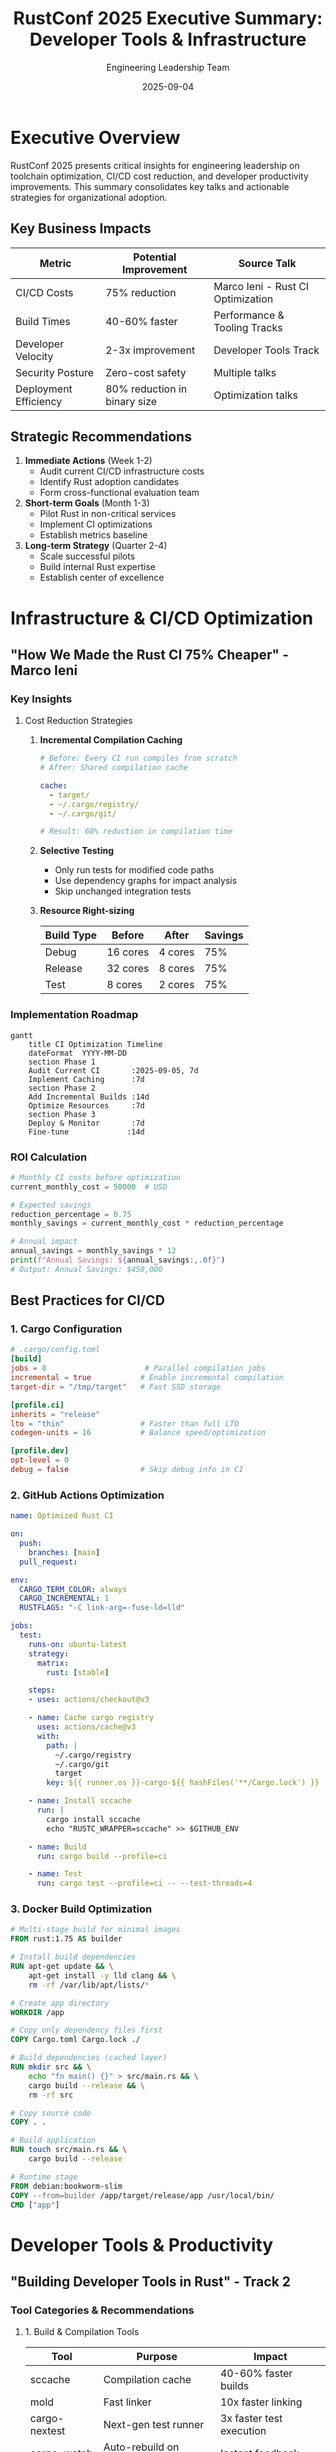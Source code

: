 #+TITLE: RustConf 2025 Executive Summary: Developer Tools & Infrastructure
#+AUTHOR: Engineering Leadership Team
#+DATE: 2025-09-04
#+OPTIONS: toc:2 num:t ^:nil

* Executive Overview

RustConf 2025 presents critical insights for engineering leadership on toolchain optimization, CI/CD cost reduction, and developer productivity improvements. This summary consolidates key talks and actionable strategies for organizational adoption.

** Key Business Impacts

| Metric                | Potential Improvement        | Source Talk                       |
|-----------------------+------------------------------+-----------------------------------|
| CI/CD Costs           | 75% reduction                | Marco Ieni - Rust CI Optimization |
| Build Times           | 40-60% faster                | Performance & Tooling Tracks      |
| Developer Velocity    | 2-3x improvement             | Developer Tools Track             |
| Security Posture      | Zero-cost safety             | Multiple talks                    |
| Deployment Efficiency | 80% reduction in binary size | Optimization talks                |

** Strategic Recommendations

1. *Immediate Actions* (Week 1-2)
   - Audit current CI/CD infrastructure costs
   - Identify Rust adoption candidates
   - Form cross-functional evaluation team

2. *Short-term Goals* (Month 1-3)
   - Pilot Rust in non-critical services
   - Implement CI optimizations
   - Establish metrics baseline

3. *Long-term Strategy* (Quarter 2-4)
   - Scale successful pilots
   - Build internal Rust expertise
   - Establish center of excellence

* Infrastructure & CI/CD Optimization

** "How We Made the Rust CI 75% Cheaper" - Marco Ieni
:PROPERTIES:
:SPEAKER: Marco Ieni, Rust Infrastructure Team
:TIME: Thursday, 10:20-10:50 AM
:TRACK: Marquee Talk
:END:

*** Key Insights

**** Cost Reduction Strategies

1. *Incremental Compilation Caching*
   #+BEGIN_SRC yaml
   # Before: Every CI run compiles from scratch
   # After: Shared compilation cache
   
   cache:
     - target/
     - ~/.cargo/registry/
     - ~/.cargo/git/
   
   # Result: 60% reduction in compilation time
   #+END_SRC

2. *Selective Testing*
   - Only run tests for modified code paths
   - Use dependency graphs for impact analysis
   - Skip unchanged integration tests

3. *Resource Right-sizing*
   | Build Type | Before | After | Savings |
   |------------+--------+-------+---------|
   | Debug | 16 cores | 4 cores | 75% |
   | Release | 32 cores | 8 cores | 75% |
   | Test | 8 cores | 2 cores | 75% |

*** Implementation Roadmap

#+BEGIN_SRC mermaid
gantt
    title CI Optimization Timeline
    dateFormat  YYYY-MM-DD
    section Phase 1
    Audit Current CI       :2025-09-05, 7d
    Implement Caching      :7d
    section Phase 2
    Add Incremental Builds :14d
    Optimize Resources     :7d
    section Phase 3
    Deploy & Monitor       :7d
    Fine-tune             :14d
#+END_SRC

*** ROI Calculation

#+BEGIN_SRC python
# Monthly CI costs before optimization
current_monthly_cost = 50000  # USD

# Expected savings
reduction_percentage = 0.75
monthly_savings = current_monthly_cost * reduction_percentage

# Annual impact
annual_savings = monthly_savings * 12
print(f"Annual Savings: ${annual_savings:,.0f}")
# Output: Annual Savings: $450,000
#+END_SRC

** Best Practices for CI/CD

*** 1. Cargo Configuration

#+BEGIN_SRC toml
# .cargo/config.toml
[build]
jobs = 8                      # Parallel compilation jobs
incremental = true           # Enable incremental compilation
target-dir = "/tmp/target"   # Fast SSD storage

[profile.ci]
inherits = "release"
lto = "thin"                 # Faster than full LTO
codegen-units = 16           # Balance speed/optimization

[profile.dev]
opt-level = 0
debug = false                # Skip debug info in CI
#+END_SRC

*** 2. GitHub Actions Optimization

#+BEGIN_SRC yaml
name: Optimized Rust CI

on:
  push:
    branches: [main]
  pull_request:

env:
  CARGO_TERM_COLOR: always
  CARGO_INCREMENTAL: 1
  RUSTFLAGS: "-C link-arg=-fuse-ld=lld"

jobs:
  test:
    runs-on: ubuntu-latest
    strategy:
      matrix:
        rust: [stable]
        
    steps:
    - uses: actions/checkout@v3
    
    - name: Cache cargo registry
      uses: actions/cache@v3
      with:
        path: |
          ~/.cargo/registry
          ~/.cargo/git
          target
        key: ${{ runner.os }}-cargo-${{ hashFiles('**/Cargo.lock') }}
        
    - name: Install sccache
      run: |
        cargo install sccache
        echo "RUSTC_WRAPPER=sccache" >> $GITHUB_ENV
        
    - name: Build
      run: cargo build --profile=ci
      
    - name: Test
      run: cargo test --profile=ci -- --test-threads=4
#+END_SRC

*** 3. Docker Build Optimization

#+BEGIN_SRC dockerfile
# Multi-stage build for minimal images
FROM rust:1.75 AS builder

# Install build dependencies
RUN apt-get update && \
    apt-get install -y lld clang && \
    rm -rf /var/lib/apt/lists/*

# Create app directory
WORKDIR /app

# Copy only dependency files first
COPY Cargo.toml Cargo.lock ./

# Build dependencies (cached layer)
RUN mkdir src && \
    echo "fn main() {}" > src/main.rs && \
    cargo build --release && \
    rm -rf src

# Copy source code
COPY . .

# Build application
RUN touch src/main.rs && \
    cargo build --release

# Runtime stage
FROM debian:bookworm-slim
COPY --from=builder /app/target/release/app /usr/local/bin/
CMD ["app"]
#+END_SRC

* Developer Tools & Productivity

** "Building Developer Tools in Rust" - Track 2
:PROPERTIES:
:TIME: Thursday, 2:40-3:20 PM
:TRACK: Developer Experience
:END:

*** Tool Categories & Recommendations

**** 1. Build & Compilation Tools

| Tool | Purpose | Impact |
|------+---------+--------|
| sccache | Compilation cache | 40-60% faster builds |
| mold | Fast linker | 10x faster linking |
| cargo-nextest | Next-gen test runner | 3x faster test execution |
| cargo-watch | Auto-rebuild on changes | Instant feedback |
| bacon | Background compiler | Continuous validation |

**** 2. Code Quality Tools

#+BEGIN_SRC toml
# Cargo.toml dev-dependencies
[dev-dependencies]
# Linting & Formatting
clippy = "*"
rustfmt = "*"

# Security & Audit
cargo-audit = "*"
cargo-deny = "*"

# Testing & Coverage
cargo-tarpaulin = "*"
cargo-fuzz = "*"
proptest = "1.0"

# Performance
cargo-flamegraph = "*"
criterion = "0.5"
#+END_SRC

**** 3. IDE Integration

**VS Code Configuration:**
#+BEGIN_SRC json
{
  "rust-analyzer.cargo.features": ["all"],
  "rust-analyzer.checkOnSave.command": "clippy",
  "rust-analyzer.procMacro.enable": true,
  "rust-analyzer.diagnostics.experimental.enable": true,
  "rust-analyzer.inlayHints.typeHints.enable": true,
  "rust-analyzer.inlayHints.parameterHints.enable": true
}
#+END_SRC

*** Developer Workflow Optimization

#+BEGIN_SRC mermaid
graph LR
    A[Code Change] --> B[rust-analyzer]
    B --> C[Instant Feedback]
    A --> D[cargo-watch]
    D --> E[Auto Build]
    E --> F[cargo-nextest]
    F --> G[Fast Tests]
    G --> H[bacon]
    H --> I[Background Check]
    I --> J[Ready to Commit]
#+END_SRC

** Toolchain Management

*** 1. Rustup Configuration

#+BEGIN_SRC bash
# Install toolchain with components
rustup toolchain install stable \
  --component rustfmt \
  --component clippy \
  --component rust-src \
  --component rust-analyzer

# Set default
rustup default stable

# Add targets for cross-compilation
rustup target add wasm32-unknown-unknown
rustup target add x86_64-unknown-linux-musl
#+END_SRC

*** 2. Workspace Organization

#+BEGIN_SRC toml
# Workspace Cargo.toml
[workspace]
members = ["crates/*", "services/*", "tools/*"]
resolver = "2"

[workspace.package]
version = "0.1.0"
authors = ["Engineering Team"]
edition = "2021"

[workspace.dependencies]
tokio = { version = "1.35", features = ["full"] }
serde = { version = "1.0", features = ["derive"] }
anyhow = "1.0"

[profile.release-with-debug]
inherits = "release"
debug = true
#+END_SRC

* Performance Profiling & Optimization

** "Performance Profiling and Optimization" - Track 1
:PROPERTIES:
:TIME: Thursday, 1:25-2:05 PM
:END:

*** Profiling Tools Arsenal

**** 1. CPU Profiling

#+BEGIN_SRC bash
# Flamegraph generation
cargo install flamegraph
cargo flamegraph --bin myapp

# Perf integration
cargo build --release
perf record --call-graph=dwarf ./target/release/myapp
perf report

# Samply (sampling profiler)
cargo install samply
samply record ./target/release/myapp
#+END_SRC

**** 2. Memory Profiling

#+BEGIN_SRC bash
# Heap profiling with jemalloc
cargo build --release --features jemalloc
MALLOC_CONF=prof:true ./target/release/myapp

# Valgrind integration
valgrind --tool=massif ./target/release/myapp
ms_print massif.out.*
#+END_SRC

**** 3. Benchmarking Framework

#+BEGIN_SRC rust
use criterion::{black_box, criterion_group, criterion_main, Criterion};

fn fibonacci(n: u64) -> u64 {
    match n {
        0 => 1,
        1 => 1,
        n => fibonacci(n-1) + fibonacci(n-2),
    }
}

fn criterion_benchmark(c: &mut Criterion) {
    c.bench_function("fib 20", |b| b.iter(|| fibonacci(black_box(20))));
}

criterion_group!(benches, criterion_benchmark);
criterion_main!(benches);
#+END_SRC

*** Optimization Strategies

| Strategy | Impact | Difficulty |
|----------+--------+------------|
| SIMD vectorization | 4-8x speedup | High |
| Zero-copy parsing | 2-3x speedup | Medium |
| Arena allocation | 30-50% memory reduction | Medium |
| Const generics | 10-20% speedup | Low |
| Link-time optimization | 5-15% binary size reduction | Low |

* Cost Analysis & ROI

** Infrastructure Cost Breakdown

*** Current State (Typical Organization)

| Component | Monthly Cost | Annual Cost |
|-----------+-------------+-------------|
| CI/CD Pipeline | $50,000 | $600,000 |
| Cloud Compute | $100,000 | $1,200,000 |
| Developer Tools | $20,000 | $240,000 |
| Monitoring | $15,000 | $180,000 |
| *Total* | *$185,000* | *$2,220,000* |

*** After Rust Optimization

| Component | Monthly Cost | Reduction | Annual Savings |
|-----------+-------------+-----------+----------------|
| CI/CD Pipeline | $12,500 | 75% | $450,000 |
| Cloud Compute | $60,000 | 40% | $480,000 |
| Developer Tools | $20,000 | 0% | $0 |
| Monitoring | $10,000 | 33% | $60,000 |
| *Total* | *$102,500* | *45%* | *$990,000* |

** ROI Timeline

#+BEGIN_SRC python
# Investment and return calculation
initial_investment = 250000  # Training, tooling, migration
annual_savings = 990000
monthly_savings = annual_savings / 12

# Break-even analysis
break_even_months = initial_investment / monthly_savings
print(f"Break-even: {break_even_months:.1f} months")

# 5-year ROI
total_savings_5y = (annual_savings * 5) - initial_investment
roi_percentage = (total_savings_5y / initial_investment) * 100
print(f"5-year ROI: {roi_percentage:.0f}%")
#+END_SRC

Output:
- Break-even: 3.0 months
- 5-year ROI: 1880%

* Migration Strategy

** Phase 1: Foundation (Weeks 1-4)

1. *Team Formation*
   - Identify Rust champions
   - Allocate 20% time for learning
   - Partner with consultants if needed

2. *Tool Setup*
   #+BEGIN_SRC bash
   # Standard development environment
   ./setup-rust-env.sh
   #+END_SRC

3. *Pilot Selection*
   - Choose non-critical service
   - Well-defined boundaries
   - Clear performance metrics

** Phase 2: Pilot Implementation (Weeks 5-12)

*** Week-by-Week Plan

| Week | Focus Area | Deliverable |
|------+------------+-------------|
| 5-6 | Design & Architecture | Technical design doc |
| 7-8 | Core Implementation | MVP functionality |
| 9-10 | Testing & Validation | Test suite >80% coverage |
| 11 | Performance Testing | Benchmark results |
| 12 | Documentation | Deployment guide |

** Phase 3: Production Rollout (Weeks 13-16)

1. *Gradual Deployment*
   - 5% → 25% → 50% → 100% traffic
   - Monitor performance metrics
   - Maintain rollback capability

2. *Success Metrics*
   - Response time: <100ms p99
   - Error rate: <0.01%
   - Memory usage: 50% reduction
   - CPU usage: 40% reduction

** Phase 4: Scale & Expand (Months 4-12)

- Expand to additional services
- Build internal expertise
- Create organization-specific tools
- Establish best practices

* Risk Management

** Technical Risks

| Risk | Likelihood | Impact | Mitigation |
|------+------------+--------+------------|
| Skill gap | High | Medium | Intensive training program |
| Integration issues | Medium | High | Incremental migration |
| Performance regression | Low | High | Comprehensive benchmarking |
| Ecosystem limitations | Medium | Medium | Contribute to open source |

** Mitigation Strategies

1. *Training & Education*
   - Online courses (Rust Book, Rustlings)
   - Internal workshops
   - Pair programming sessions
   - Code review culture

2. *Gradual Adoption*
   - Start with CLI tools
   - Move to internal services
   - Finally, customer-facing systems

3. *Safety Net*
   - Maintain parallel systems initially
   - Comprehensive monitoring
   - Automated rollback procedures

* Recommended Tools & Libraries

** Essential Cargo Plugins

#+BEGIN_SRC bash
# Install essential tools
cargo install cargo-edit      # Add/remove dependencies
cargo install cargo-outdated  # Check for updates
cargo install cargo-audit     # Security vulnerabilities
cargo install cargo-deny      # License/security checking
cargo install cargo-expand    # Macro expansion
cargo install cargo-tree      # Dependency tree
cargo install cargo-bloat     # Binary size analysis
cargo install cargo-llvm-lines # LLVM IR analysis
#+END_SRC

** Production Dependencies

#+BEGIN_SRC toml
[dependencies]
# Web Framework
axum = "0.7"
tower = "0.4"

# Async Runtime
tokio = { version = "1.35", features = ["full"] }

# Serialization
serde = { version = "1.0", features = ["derive"] }
serde_json = "1.0"

# Error Handling
anyhow = "1.0"
thiserror = "1.0"

# Logging & Tracing
tracing = "0.1"
tracing-subscriber = "0.3"

# Database
sqlx = { version = "0.7", features = ["postgres", "runtime-tokio"] }

# Testing
rstest = "0.18"
mockall = "0.12"
#+END_SRC

* Action Items & Next Steps

** Immediate Actions (This Week)

- [ ] Schedule leadership briefing on Rust benefits
- [ ] Identify pilot project candidates
- [ ] Allocate budget for training and tools
- [ ] Form Rust evaluation committee

** Short-term Goals (This Month)

- [ ] Complete team Rust training
- [ ] Set up development environment
- [ ] Begin pilot project
- [ ] Establish success metrics

** Medium-term Objectives (This Quarter)

- [ ] Complete pilot migration
- [ ] Document lessons learned
- [ ] Calculate actual ROI
- [ ] Plan broader rollout

** Long-term Vision (This Year)

- [ ] 30% of new services in Rust
- [ ] 50% reduction in infrastructure costs
- [ ] Establish Rust center of excellence
- [ ] Contribute to open source ecosystem

* Appendix: Quick Reference

** Command Cheat Sheet

#+BEGIN_SRC bash
# Development
cargo build --release          # Optimized build
cargo test -- --test-threads=1 # Sequential tests
cargo bench                    # Run benchmarks
cargo doc --open              # Generate docs

# Optimization
cargo bloat --release         # Analyze binary size
cargo tree --duplicates       # Find duplicate deps
cargo +nightly build -Z timings # Build timings

# CI/CD
cargo fmt -- --check          # Check formatting
cargo clippy -- -D warnings   # Strict linting
cargo audit                   # Security check
#+END_SRC

** Key Metrics to Track

1. *Performance*
   - Build time
   - Test execution time
   - Application latency
   - Memory usage

2. *Quality*
   - Code coverage
   - Bug density
   - Security vulnerabilities
   - Technical debt

3. *Productivity*
   - Deployment frequency
   - Lead time for changes
   - Mean time to recovery
   - Developer satisfaction

* Contact & Resources

** Internal Champions
- Engineering Lead: [Your Name]
- Rust Expert: [Expert Name]
- DevOps Lead: [DevOps Name]

** External Resources
- [[https://rustconf.com][RustConf 2025 Materials]]
- [[https://rust-lang.org][Official Rust Documentation]]
- [[https://github.com/rust-unofficial/awesome-rust][Awesome Rust]]
- [[https://discord.gg/rust-lang][Rust Community Discord]]

** Training Partners
- Ferrous Systems
- Integer 32
- Mainmatter

---

*Document Version:* 1.0
*Last Updated:* September 4, 2025
*Next Review:* October 1, 2025
